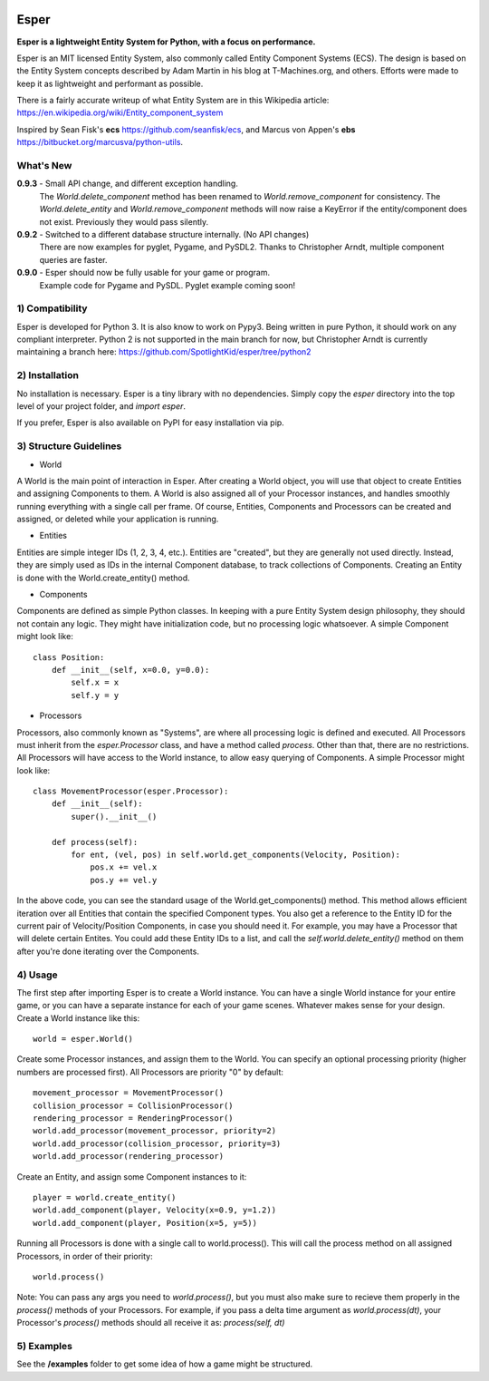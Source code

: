 .. image:: https://travis-ci.org/benmoran56/esper.svg?branch=master
    :target: https://travis-ci.org/benmoran56/esper

Esper
=====
**Esper is a lightweight Entity System for Python, with a focus on performance.**

Esper is an MIT licensed Entity System, also commonly called Entity Component Systems (ECS).
The design is based on the Entity System concepts described by Adam Martin in his blog at
T-Machines.org, and others. Efforts were made to keep it as lightweight and performant as possible.

There is a fairly accurate writeup of what Entity System are in this Wikipedia article:
https://en.wikipedia.org/wiki/Entity_component_system

Inspired by Sean Fisk's **ecs** https://github.com/seanfisk/ecs,
and Marcus von Appen's **ebs** https://bitbucket.org/marcusva/python-utils.



What's New
----------

**0.9.3** - Small API change, and different exception handling.
            The *World.delete_component* method has been renamed to *World.remove_component*
            for consistency. The *World.delete_entity* and *World.remove_component* methods
            will now raise a KeyError if the entity/component does not exist. Previously
            they would pass silently.

**0.9.2** - Switched to a different database structure internally. (No API changes)
            There are now examples for pyglet, Pygame, and PySDL2.
            Thanks to Christopher Arndt, multiple component queries are faster.

**0.9.0** - Esper should now be fully usable for your game or program.
            Example code for Pygame and PySDL. Pyglet example coming soon!


1) Compatibility
----------------
Esper is developed for Python 3. It is also know to work on Pypy3. Being written in pure
Python, it should work on any compliant interpreter. Python 2 is not supported in the main
branch for now, but Christopher Arndt is currently maintaining a branch here:
https://github.com/SpotlightKid/esper/tree/python2

2) Installation
---------------
No installation is necessary. Esper is a tiny library with no dependencies. Simply copy
the *esper* directory into the top level of your project folder, and *import esper*.

If you prefer, Esper is also available on PyPI for easy installation via pip.


3) Structure Guidelines
-----------------------
* World

A World is the main point of interaction in Esper. After creating a World object, you will use
that object to create Entities and assigning Components to them. A World is also assigned all of
your Processor instances, and handles smoothly running everything with a single call per frame.
Of course, Entities, Components and Processors can be created and assigned, or deleted while
your application is running.


* Entities 

Entities are simple integer IDs (1, 2, 3, 4, etc.).
Entities are "created", but they are generally not used directly. Instead, they are
simply used as IDs in the internal Component database, to track collections of Components.
Creating an Entity is done with the World.create_entity() method.


* Components

Components are defined as simple Python classes. In keeping with a pure Entity System
design philosophy, they should not contain any logic. They might have initialization
code, but no processing logic whatsoever. A simple Component might look like::

    class Position:
        def __init__(self, x=0.0, y=0.0):
            self.x = x
            self.y = y


* Processors

Processors, also commonly known as "Systems", are where all processing logic is defined and executed.
All Processors must inherit from the *esper.Processor* class, and have a method called
*process*. Other than that, there are no restrictions. All Processors will have access
to the World instance, to allow easy querying of Components. A simple Processor might look like::

    class MovementProcessor(esper.Processor):
        def __init__(self):
            super().__init__()

        def process(self):
            for ent, (vel, pos) in self.world.get_components(Velocity, Position):
                pos.x += vel.x
                pos.y += vel.y

In the above code, you can see the standard usage of the World.get_components() method. This method
allows efficient iteration over all Entities that contain the specified Component types. You also
get a reference to the Entity ID for the current pair of Velocity/Position Components, in case you
should need it. For example, you may have a Processor that will delete certain Entites. You could
add these Entity IDs to a list, and call the *self.world.delete_entity()* method on them after
you're done iterating over the Components.


4) Usage
--------
The first step after importing Esper is to create a World instance. You can have a single World
instance for your entire game, or you can have a separate instance for each of your game scenes.
Whatever makes sense for your design. Create a World instance like this::

    world = esper.World()


Create some Processor instances, and assign them to the World. You can specify an
optional processing priority (higher numbers are processed first). All Processors are
priority "0" by default::

    movement_processor = MovementProcessor()
    collision_processor = CollisionProcessor()
    rendering_processor = RenderingProcessor()
    world.add_processor(movement_processor, priority=2)
    world.add_processor(collision_processor, priority=3)
    world.add_processor(rendering_processor)


Create an Entity, and assign some Component instances to it::

    player = world.create_entity()
    world.add_component(player, Velocity(x=0.9, y=1.2))
    world.add_component(player, Position(x=5, y=5))


Running all Processors is done with a single call to world.process(). This will call the
process method on all assigned Processors, in order of their priority::

    world.process()


Note: You can pass any args you need to *world.process()*, but you must also make sure to recieve
them properly in the *process()* methods of your Processors. For example, if you pass a delta time
argument as *world.process(dt)*, your Processor's *process()* methods should all receive it as:
*process(self, dt)*

5) Examples
-----------

See the **/examples** folder to get some idea of how a game might be structured.